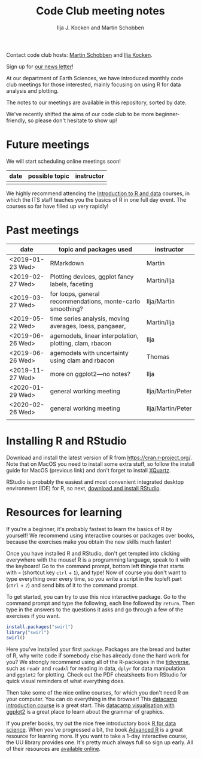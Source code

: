 #+TITLE: Code Club meeting notes
#+AUTHOR: Ilja J. Kocken and Martin Schobben

Contact code club hosts: [[https://www.uu.nl/staff/MANSchobben&t=0][Martin Schobben]] and [[https://www.uu.nl/staff/IJKocken][Ilja Kocken]].

Sign up for [[http://eepurl.com/g5dGH9][our news letter]]!

At our department of Earth Sciences, we have introduced monthly code club
meetings for those interested, mainly focusing on using R for data analysis and
plotting.

The notes to our meetings are available in this repository, sorted by date.

We've recently shifted the aims of our code club to be more beginner-friendly,
so please don't hesitate to show up!

* Future meetings
We will start scheduling online meetings soon!

| date           | possible topic                                   | instructor |
|----------------+--------------------------------------------------+------------|
|                |                                                  |            |


We highly recommend attending the [[https://www.uu.nl/en/research/research-data-management/training-workshops/introduction-to-r-data][Introduction to R and data]] courses, in which
the ITS staff teaches you the basics of R in one full day event. The courses so
far have filled up very rapidly!

* Past meetings
| date             | topic and packages used                                    | instructor        |
|------------------+------------------------------------------------------------+-------------------|
| <2019-01-23 Wed> | RMarkdown                                                  | Martin            |
| <2019-02-27 Wed> | Plotting devices, ggplot fancy labels, faceting            | Martin/Ilja       |
| <2019-03-27 Wed> | for loops, general recommendations, monte-carlo smoothing? | Ilja/Martin       |
| <2019-05-22 Wed> | time series analysis, moving averages, loess, pangaear,    | Martin/Ilja       |
| <2019-06-26 Wed> | agemodels, linear interpolation, plotting, clam, rbacon    | Ilja              |
| <2019-06-26 Wed> | agemodels with uncertainty using clam and rbacon           | Thomas            |
| <2019-11-27 Wed> | more on ggplot2---no notes?                                | Ilja              |
| <2020-01-29 Wed> | general working meeting                                    | Ilja/Martin/Peter |
| <2020-02-26 Wed> | general working meeting                                    | Ilja/Martin/Peter |
|                  |                                                            |                   |

* Installing R and RStudio
Download and install the latest version of R from [[https://cran.r-project.org/]].
Note that on MacOS you need to install some extra stuff, so follow the install
guide for MacOS (previous link) and don't forget to install [[http://xquartz.macosforge.org/][XQuartz]].

RStudio is probably the easiest and most convenient integrated desktop
environment (IDE) for R, so next, [[https://www.rstudio.com/products/rstudio/download/][download and install RStudio]].

* Resources for learning
If you're a beginner, it's probably fastest to learn the basics of R by
yourself! We recommend using interactive courses or packages over books,
because the exercises make you obtain the new skills much faster!

Once you have installed R and RStudio, don't get tempted into clicking
everywhere with the mouse! R is a programming language, speak to it with the
keyboard! Go to the command prompt, bottom left thingie that starts with ~>~
(shortcut key ~ctrl~ + ~1~), and type! Now of course you don't want to type
everything over every time, so you write a script in the topleft part (~ctrl~ +
~2~) and send bits of it to the command prompt.

To get started, you can try to use this nice interactive package. Go to the
command prompt and type the following, each line followed by ~return~. Then
type in the answers to the questions it asks and go through a few of the
exercises if you want.


#+begin_src R
install.packages("swirl")
library("swirl")
swirl()
#+end_src

Here you've installed your first ~package~. Packages are the bread and butter of
R, why write code if somebody else has already done the hard work for you? We
strongly recommend using all of the R-packages in the [[https://www.tidyverse.org/][tidyverse]], such as ~readr~
and ~readxl~ for reading in data, ~dplyr~ for data manipulation and ~ggplot2~ for
plotting. Check out the PDF cheatsheets from RStudio for quick visual reminders
of what everything does.

Then take some of the nice online courses, for which you don't need R on your
computer. You can do everything in the browser! This
[[https://www.datacamp.com/courses/free-introduction-to-r][datacamp introduction course]] is a great start. This
[[https://www.datacamp.com/courses/data-visualization-with-ggplot2-1][datacamp visualisation with ggplot2]] is a great place to learn about the grammar of
graphics.

If you prefer books, try out the nice free introductory book [[https://r4ds.had.co.nz/][R for data science]].
When you've progressed a bit, the book [[https://adv-r.hadley.nz/][Advanced R]] is a great resource for
learning more.
If you want to take a 1-day interactive course, the UU library provides one.
It's pretty much always full so sign up early. All of their resources are
[[https://github.com/UtrechtUniversity/workshop-introduction-to-R-and-data][available online]].

